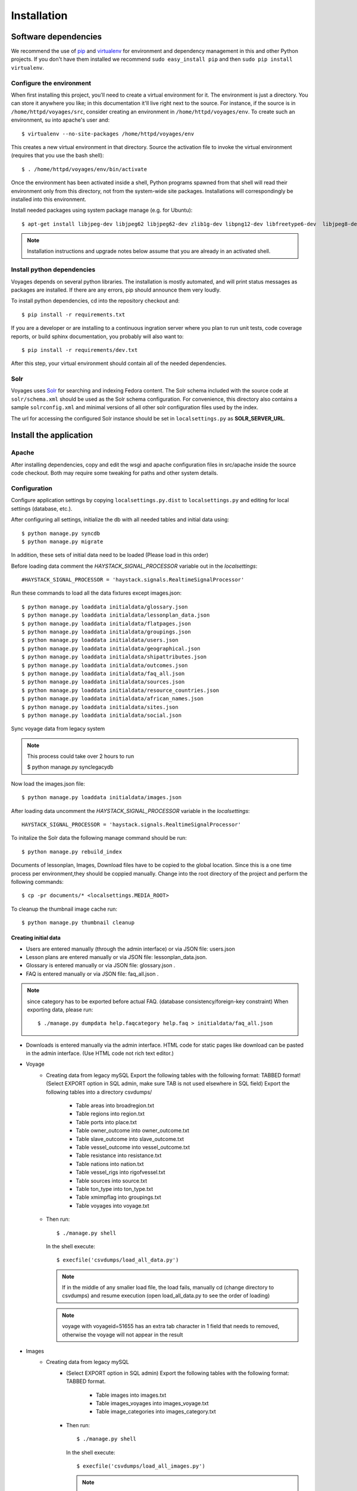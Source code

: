 .. _DEPLOYNOTES:

Installation
============

Software dependencies
---------------------

We recommend the use of `pip <http://pip.openplans.org/>`_ and `virtualenv
<http://virtualenv.openplans.org/>`_ for environment and dependency management
in this and other Python projects. If you don't have them installed we
recommend ``sudo easy_install pip`` and then ``sudo pip install virtualenv``.

Configure the environment
~~~~~~~~~~~~~~~~~~~~~~~~~

When first installing this project, you'll need to create a virtual environment
for it. The environment is just a directory. You can store it anywhere you
like; in this documentation it'll live right next to the source. For instance,
if the source is in ``/home/httpd/voyages/src``, consider creating an
environment in ``/home/httpd/voyages/env``. To create such an environment, su
into apache's user and::

  $ virtualenv --no-site-packages /home/httpd/voyages/env

This creates a new virtual environment in that directory. Source the activation
file to invoke the virtual environment (requires that you use the bash shell)::

  $ . /home/httpd/voyages/env/bin/activate

Once the environment has been activated inside a shell, Python programs
spawned from that shell will read their environment only from this
directory, not from the system-wide site packages. Installations will
correspondingly be installed into this environment.

Install needed packages using system package manage (e.g. for Ubuntu)::

  $ apt-get install libjpeg-dev libjpeg62 libjpeg62-dev zlib1g-dev libpng12-dev libfreetype6-dev  libjpeg8-dev

.. Note::
  Installation instructions and upgrade notes below assume that
  you are already in an activated shell.


Install python dependencies
~~~~~~~~~~~~~~~~~~~~~~~~~~~

Voyages depends on several python libraries. The installation is mostly
automated, and will print status messages as packages are installed. If there
are any errors, pip should announce them very loudly.

To install python dependencies, cd into the repository checkout and::

  $ pip install -r requirements.txt

If you are a developer or are installing to a continuous ingration server
where you plan to run unit tests, code coverage reports, or build sphinx
documentation, you probably will also want to::

  $ pip install -r requirements/dev.txt

After this step, your virtual environment should contain all of the
needed dependencies.

Solr
~~~~~~~~~~~~~~~

Voyages uses `Solr <http://lucene.apache.org/solr/>`_
for searching and indexing Fedora content. The Solr schema
included with the source code at ``solr/schema.xml`` should be used as the
Solr schema configuration. For convenience, this directory also contains a
sample ``solrconfig.xml`` and minimal versions of all other solr
configuration files used by the index.

The url for accessing the configured Solr instance should be set in
``localsettings.py`` as **SOLR_SERVER_URL**.

Install the application
-----------------------

Apache
~~~~~~

After installing dependencies, copy and edit the wsgi and apache
configuration files in src/apache inside the source code checkout. Both may
require some tweaking for paths and other system details.

Configuration
~~~~~~~~~~~~~

Configure application settings by copying ``localsettings.py.dist`` to
``localsettings.py`` and editing for local settings (database, etc.).

After configuring all settings, initialize the db with all needed
tables and initial data using::

  $ python manage.py syncdb
  $ python manage.py migrate

In addition, these sets of initial data need to be loaded (Please load in this order)

Before loading data comment the `HAYSTACK_SIGNAL_PROCESSOR` variable out in the `localsettings`::

  #HAYSTACK_SIGNAL_PROCESSOR = 'haystack.signals.RealtimeSignalProcessor'


Run these commands to load all the data fixtures except images.json::

  $ python manage.py loaddata initialdata/glossary.json
  $ python manage.py loaddata initialdata/lessonplan_data.json
  $ python manage.py loaddata initialdata/flatpages.json
  $ python manage.py loaddata initialdata/groupings.json
  $ python manage.py loaddata initialdata/users.json
  $ python manage.py loaddata initialdata/geographical.json
  $ python manage.py loaddata initialdata/shipattributes.json
  $ python manage.py loaddata initialdata/outcomes.json
  $ python manage.py loaddata initialdata/faq_all.json
  $ python manage.py loaddata initialdata/sources.json
  $ python manage.py loaddata initialdata/resource_countries.json
  $ python manage.py loaddata initialdata/african_names.json
  $ python manage.py loaddata initialdata/sites.json
  $ python manage.py loaddata initialdata/social.json

Sync voyage data from legacy system

.. Note::
  This process could take over 2 hours to run

  $ python manage.py synclegacydb

Now load the images.json file::

  $ python manage.py loaddata initialdata/images.json


After loading data uncomment the `HAYSTACK_SIGNAL_PROCESSOR` variable in the `localsettings`::

  HAYSTACK_SIGNAL_PROCESSOR = 'haystack.signals.RealtimeSignalProcessor'


To initalize the Solr data the following manage command should be run::

  $ python manage.py rebuild_index

Documents of lessonplan, Images, Download files have to be copied to the global location.
Since this is a one time process per environment,they should be coppied manually.
Change into the root directory of the project and perform the following commands::

  $ cp -pr documents/* <localsettings.MEDIA_ROOT>



To cleanup the thumbnail image cache run::

  $ python manage.py thumbnail cleanup


Creating initial data
^^^^^^^^^^^^^^^^^^^^^
* Users are entered manually (through the admin interface) or via JSON file: users.json

* Lesson plans are entered manually or via JSON file: lessonplan_data.json.

* Glossary is entered manually or via JSON file: glossary.json .

* FAQ is entered manually or via JSON file: faq_all.json .

.. Note::
  since category has to be exported before actual FAQ.
  (database consistency/foreign-key constraint)
  When exporting data, please run::

      $ ./manage.py dumpdata help.faqcategory help.faq > initialdata/faq_all.json


* Downloads is entered manually via the admin interface.
  HTML code for static pages like download can be pasted in the admin interface.
  (Use HTML code not rich text editor.)

* Voyage
    * Creating data from legacy mySQL
      Export the following tables with the following format: TABBED format!
      (Select EXPORT option in SQL admin, make sure TAB is not used elsewhere in SQL field)
      Export the following tables into a directory csvdumps/

        * Table areas into broadregion.txt
        * Table regions into region.txt
        * Table ports into place.txt
        * Table owner_outcome into owner_outcome.txt
        * Table slave_outcome into slave_outcome.txt
        * Table vessel_outcome into vessel_outcome.txt
        * Table resistance into resistance.txt
        * Table nations into nation.txt
        * Table vessel_rigs into rigofvessel.txt
        * Table sources into source.txt
        * Table ton_type into ton_type.txt
        * Table xmimpflag into groupings.txt
        * Table voyages into voyage.txt

    * Then run::

        $ ./manage.py shell

      In the shell execute::

        $ execfile('csvdumps/load_all_data.py')

      .. Note::
        If in the middle of any smaller load file, the load fails,
        manually cd (change directory to csvdumps) and resume execution
        (open load_all_data.py to see the order of loading)

      .. Note::
        voyage with voyageid=51655 has an extra tab character in 1 field that needs to removed,
        otherwise the voyage will not appear in the result

* Images
    * Creating data from legacy mySQL
        * (Select EXPORT option in SQL admin)
          Export the following tables with the following format: TABBED format.

            * Table images into images.txt
            * Table images_voyages into images_voyage.txt
            * Table image_categories into images_category.txt

        * Then run::

            $ ./manage.py shell

          In the shell execute::

            $ execfile('csvdumps/load_all_images.py')

          .. Note::
            On exporting data, please run::

             $ ./manage.py dumpdata voyage.imageCategory voyage.image  > initialdata/images.json
             
            since category has to be exported before actual FAQ.
            (database consistency/foreign-key constraint)

Multilanguage support
---------------------
Enable multilanguage support:
in template/secondarybar.html uncomment section for multilang support (Line 29-47)

Add/Remove supported languages from settings.py::

  LANGUAGE_CODE='en'   <--- Default language
  LANGUAGES = (
    ('en', gettext('English')),
    ('de', gettext('German')),
    ('fr', gettext('French')),
    ('es', gettext('Spanish')),
  )


Mark text to be translated in template:

* Make sure to include {% load i18n %} on the top of the template
* Single line/short string: surround by {% trans 'String to be translated' %}
  Block translation: surround by {% blocktrans %}  and {% endblocktrans %}
* Actual language file:
  To create or update files: django-admin.py makemessages -l de
  ("de" can be replaced by the actual language code)
  The file will be located in voyages/locale/de/LC_MESSAGES/django.po
  for German language for instance

  Inside the file:
  #: path/to/python/module.py:23
  msgid "Welcome to my site."
  msgstr ""
  The msgstr is the translation that will show up for msgid.
  If empty, the default msgid will be used.

* Execute the following to compile translated messages::

   $ ./manage.py compilemessages

  See more information on https://docs.djangoproject.com/en/1.6/topics/i18n/translation/

Captchas
------------------------------------------------

apt-get -y install libz-dev libjpeg-dev libfreetype6-dev python-dev

Extra tools: (residing in voyages/extratools.py)
------------------------------------------------
Custom highlighter::
Current settings in settings.py::

    HAYSTACK_CUSTOM_HIGHLIGHTER = 'voyages.extratools.TextHighlighter'

Use to highlight SOLR result for FAQ and Glossary
(the default highlighter used by haystack will truncate the text).

**TinyMCE editor** known as AdvancedEditor: gives the user rich text editor interface
``scripts/tiny_mce/tinymce.min.js`` contains the core javascript for tinymce to function
``scripts/tiny_mce/textareas_small.js`` contains the customization or the page
selector gives the option to replace which text area to replace with TinyMCE
plugins give the list of enabled plugins
This is used to replace widget in customized form.
Usage (example)::

      In forms.py:
           field_name = forms.CharField(widget=AdvancedEditor(attrs={'class' : 'tinymcetextarea'}))

Cron jobs
~~~~~~~~~

Session cleanup
^^^^^^^^^^^^^^^

The application uses database-backed sessions. Django recommends
periodically `clearing the session table <https://docs.djangoproject.com/en/1.3/topics/http/sessions/#clearing-the-session-table>`_
in this configuration. To do this, set up a cron job to run the following
command periodically from within the application's virtual environment::

  $ manage.py cleanup

This script removes any expired sessions from the database. We recommend
doing this about every week, though exact timing depends on usage patterns
and administrative discretion.
